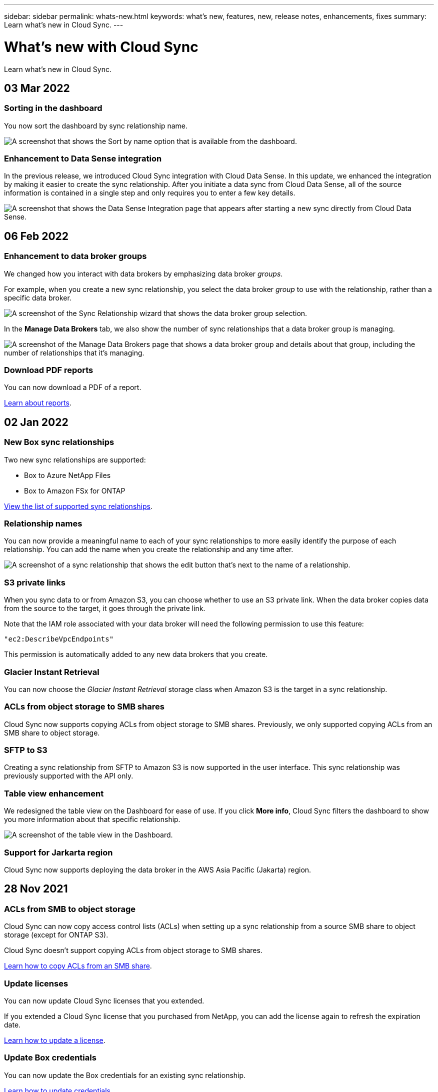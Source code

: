 ---
sidebar: sidebar
permalink: whats-new.html
keywords: what's new, features, new, release notes, enhancements, fixes
summary: Learn what's new in Cloud Sync.
---

= What's new with Cloud Sync
:hardbreaks:
:nofooter:
:icons: font
:linkattrs:
:imagesdir: ./media/

[.lead]
Learn what's new in Cloud Sync.

// tag::whats-new[]
== 03 Mar 2022

=== Sorting in the dashboard

You now sort the dashboard by sync relationship name.

image:screenshot-sync-sort.png[A screenshot that shows the Sort by name option that is available from the dashboard.]

=== Enhancement to Data Sense integration

In the previous release, we introduced Cloud Sync integration with Cloud Data Sense. In this update, we enhanced the integration by making it easier to create the sync relationship. After you initiate a data sync from Cloud Data Sense, all of the source information is contained in a single step and only requires you to enter a few key details.

image:screenshot-sync-data-sense.png[A screenshot that shows the Data Sense Integration page that appears after starting a new sync directly from Cloud Data Sense.]

== 06 Feb 2022

=== Enhancement to data broker groups

We changed how you interact with data brokers by emphasizing data broker _groups_.

For example, when you create a new sync relationship, you select the data broker _group_ to use with the relationship, rather than a specific data broker.

image:screenshot-sync-select-data-broker-group.png[A screenshot of the Sync Relationship wizard that shows the data broker group selection.]

In the *Manage Data Brokers* tab, we also show the number of sync relationships that a data broker group is managing.

image:screenshot-sync-group-relationships.png["A screenshot of the Manage Data Brokers page that shows a data broker group and details about that group, including the number of relationships that it's managing."]

=== Download PDF reports

You can now download a PDF of a report.

link:task-managing-reports.html[Learn about reports].

== 02 Jan 2022

=== New Box sync relationships

Two new sync relationships are supported:

* Box to Azure NetApp Files
* Box to Amazon FSx for ONTAP

link:reference-supported-relationships.html[View the list of supported sync relationships].

=== Relationship names

You can now provide a meaningful name to each of your sync relationships to more easily identify the purpose of each relationship. You can add the name when you create the relationship and any time after.

image:screenshot-sync-relationship-edit-name.png[A screenshot of a sync relationship that shows the edit button that's next to the name of a relationship.]

=== S3 private links

When you sync data to or from Amazon S3, you can choose whether to use an S3 private link. When the data broker copies data from the source to the target, it goes through the private link.

Note that the IAM role associated with your data broker will need the following permission to use this feature:

[source,json]
"ec2:DescribeVpcEndpoints"

This permission is automatically added to any new data brokers that you create.

=== Glacier Instant Retrieval

You can now choose the _Glacier Instant Retrieval_ storage class when Amazon S3 is the target in a sync relationship.

=== ACLs from object storage to SMB shares

Cloud Sync now supports copying ACLs from object storage to SMB shares. Previously, we only supported copying ACLs from an SMB share to object storage.

=== SFTP to S3

Creating a sync relationship from SFTP to Amazon S3 is now supported in the user interface. This sync relationship was previously supported with the API only.

=== Table view enhancement

We redesigned the table view on the Dashboard for ease of use. If you click *More info*, Cloud Sync filters the dashboard to show you more information about that specific relationship.

image:screenshot-sync-table.png[A screenshot of the table view in the Dashboard.]

=== Support for Jarkarta region

Cloud Sync now supports deploying the data broker in the AWS Asia Pacific (Jakarta) region.
// end::whats-new[]

== 28 Nov 2021

=== ACLs from SMB to object storage

Cloud Sync can now copy access control lists (ACLs) when setting up a sync relationship from a source SMB share to object storage (except for ONTAP S3).

Cloud Sync doesn't support copying ACLs from object storage to SMB shares.

link:task-copying-acls.html[Learn how to copy ACLs from an SMB share].

=== Update licenses

You can now update Cloud Sync licenses that you extended.

If you extended a Cloud Sync license that you purchased from NetApp, you can add the license again to refresh the expiration date.

link:task-licensing.html#update-a-license[Learn how to update a license].

=== Update Box credentials

You can now update the Box credentials for an existing sync relationship.

link:task-managing-relationships.html[Learn how to update credentials].

== 31 Oct 2021

=== Box support

Box support is now available in the Cloud Sync user interface as a preview.

Box can be the source or target in several types of sync relationships. link:reference-supported-relationships.html[View the list of supported sync relationships].

=== Date Created setting

When an SMB server is the source, a new sync relationship setting called _Date Created_ enables you to sync files that were created after a specific date, before a specific date, or between a specific time range.

link:task-managing-relationships.html[Learn more about Cloud Sync settings].

== 04 Oct 2021

=== Additional Box support

Cloud Sync now supports additional sync relationships for https://www.box.com/home[Box^] when using the Cloud Sync API:

* Amazon S3 to Box
* IBM Cloud Object Storage to Box
* StorageGRID to Box
* Box to an NFS server
* Box to an SMB server

link:api-sync.html[Learn how to set up a sync relationship using the API].

=== Reports for SFTP paths

* You can now link:task-managing-reports.html[create a report] for SFTP paths.

== 02 Sept 2021

=== Support for FSx for ONTAP

You can now sync data to or from an Amazon FSx for ONTAP file system.

* https://docs.netapp.com/us-en/cloud-manager-fsx-ontap/concept-fsx-aws.html[Learn about Amazon FSx for ONTAP^]
* link:reference-requirements.html[View supported sync relationships]
* link:task-creating-relationships.html[Learn how to create a sync relationship for Amazon FSx for ONTAP]

== 01 Aug 2021

=== Update credentials

Cloud Sync now enables you to update the data broker with the latest credentials of the source or target in an existing sync relationship.

This enhancement can help if your security policies require you to update credentials on a periodic basis. link:task-managing-relationships.html[Learn how to update credentials].

image:screenshot_sync_update_credentials.png[A screenshot that shows the Update Credentials option on the Sync Relationships page just under the name of the source or target.]

=== Tags for object storage targets

When creating a sync relationship, you can now add tags to the object storage target in a sync relationship.

Adding tags is supported with Amazon S3, Azure Blob, Google Cloud Storage, IBM Cloud Object Storage, and StorageGRID.

image:screenshot_sync_tags.png[A screenshot that shows the page in the working environment wizard that enables you to add relationship tags to the object storage target in the relationship.]

=== Support for Box

Cloud Sync now supports https://www.box.com/home[Box^] as the source in a sync relationship to Amazon S3, StorageGRID, and IBM Cloud Object Storage when using the Cloud Sync API.

link:api-sync.html[Learn how to set up a sync relationship using the API].

=== Public IP for data broker in Google Cloud

When you deploy a data broker in Google Cloud, you can now choose whether to enable or disable a public IP address for the virtual machine instance.

link:task-installing-gcp.html[Learn how to deploy a data broker in Google Cloud].

=== Dual-protocol volume for Azure NetApp Files

When you choose the source or target volume for Azure NetApp Files, Cloud Sync now displays a dual-protocol volume no matter which protocol you chose for the sync relationship.

== 07 July 2021

=== ONTAP S3 Storage and Google Cloud Storage

Cloud Sync now supports sync relationships between ONTAP S3 Storage and a Google Cloud Storage bucket from the user interface.

link:reference-supported-relationships.html[View the list of supported sync relationships].

=== Object metadata tags

Cloud Sync can now copy object metadata and tags between object-based storage when you create a sync relationship and enable a setting.

link:task-creating-relationships.html#settings[Learn more about the Copy for Objects setting].

=== Support for HashiCorp Vaults

You can now set up the data broker to access credentials from an external HashiCorp Vault by authenticating with a Google Cloud service account.

link:task-external-vault.html[Learn more about using a HashiCorp Vault with a data broker].

=== Define tags or metadata for S3 bucket

When setting up a sync relationship to an Amazon S3 bucket, the Sync Relationship wizard now enables you to define the tags or metadata that you want to save on the objects in the target S3 bucket.

The tagging option was previously part of the sync relationship's settings.

== 07 June 2021

=== Storage classes in Google Cloud

When a Google Cloud Storage bucket is the target in a sync relationship, you can now choose the storage class that you want to use. Cloud Sync supports the following storage classes:

* Standard
* Nearline
* Coldline
* Archive

== 02 May 2021

=== Errors in reports

You can now view the errors found in reports and you can delete the last report or all reports.

link:task-managing-reports.html[Learn more about creating and viewing reports to tune your configuration].

=== Compare attributes

A new *Compare by* setting is now available for each sync relationship.

This advanced setting enables you to choose whether Cloud Sync should compare certain attributes when determining whether a file or directory has changed and should be synced again.

link:task-managing-relationships.html#changing-the-settings-for-a-sync-relationship[Learn more about changing the settings for a sync relationship].

== 11 Apr 2021

=== Standalone Cloud Sync service is retired

The standalone Cloud Sync service has been retired. You should now access Cloud Sync directly from Cloud Manager where all of the same features and functionality are available.

After logging in to Cloud Manager, you can switch to the Sync tab at the top and view your relationships, just like before.

=== Google Cloud buckets in different projects

When setting up a sync relationship, you can choose from Google Cloud buckets in different projects, if you provide the required permissions to the data broker's service account.

link:task-installing-gcp.html[Learn how to set up the service account].

=== Metadata between Google Cloud Storage and S3

Cloud Sync now copies metadata between Google Cloud Storage and S3 providers (AWS S3, StorageGRID, and IBM Cloud Object Storage).

=== Restart data brokers

You can now restart a data broker from Cloud Sync.

image:screenshot_sync_restart_data_broker.gif[A screenshot that shows the Restart Data Broker action from the Manage Data Brokers page.]

=== Message when not running the latest release

Cloud Sync now identifies when a data broker isn't running the latest software release. This message can help to ensure that you're getting the latest features and functionalities.

image:screenshot_sync_warning.gif[A screenshot that shows a warning when viewing a data broker on the Dashboard.]
